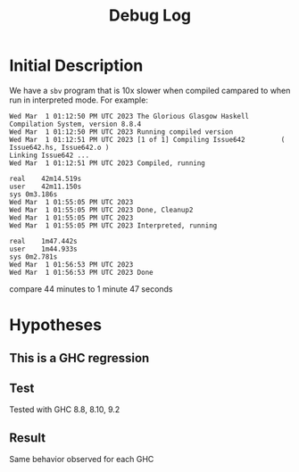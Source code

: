 #+title: Debug Log
#+description: A log of what was tried and what happened

* Initial Description
We have a ~sbv~ program that is 10x slower when compiled campared to when
run in interpreted mode. For example:
    #+begin_src
Wed Mar  1 01:12:50 PM UTC 2023 The Glorious Glasgow Haskell Compilation System, version 8.8.4
Wed Mar  1 01:12:50 PM UTC 2023 Running compiled version
Wed Mar  1 01:12:51 PM UTC 2023 [1 of 1] Compiling Issue642         ( Issue642.hs, Issue642.o )
Linking Issue642 ...
Wed Mar  1 01:12:51 PM UTC 2023 Compiled, running

real	42m14.519s
user	42m11.150s
sys	0m3.186s
Wed Mar  1 01:55:05 PM UTC 2023
Wed Mar  1 01:55:05 PM UTC 2023 Done, Cleanup2
Wed Mar  1 01:55:05 PM UTC 2023
Wed Mar  1 01:55:05 PM UTC 2023 Interpreted, running

real	1m47.442s
user	1m44.933s
sys	0m2.781s
Wed Mar  1 01:56:53 PM UTC 2023
Wed Mar  1 01:56:53 PM UTC 2023 Done
    #+end_src

compare 44 minutes to 1 minute 47 seconds

* Hypotheses

** This is a GHC regression

** Test
Tested with GHC 8.8, 8.10, 9.2

** Result
Same behavior observed for each GHC

